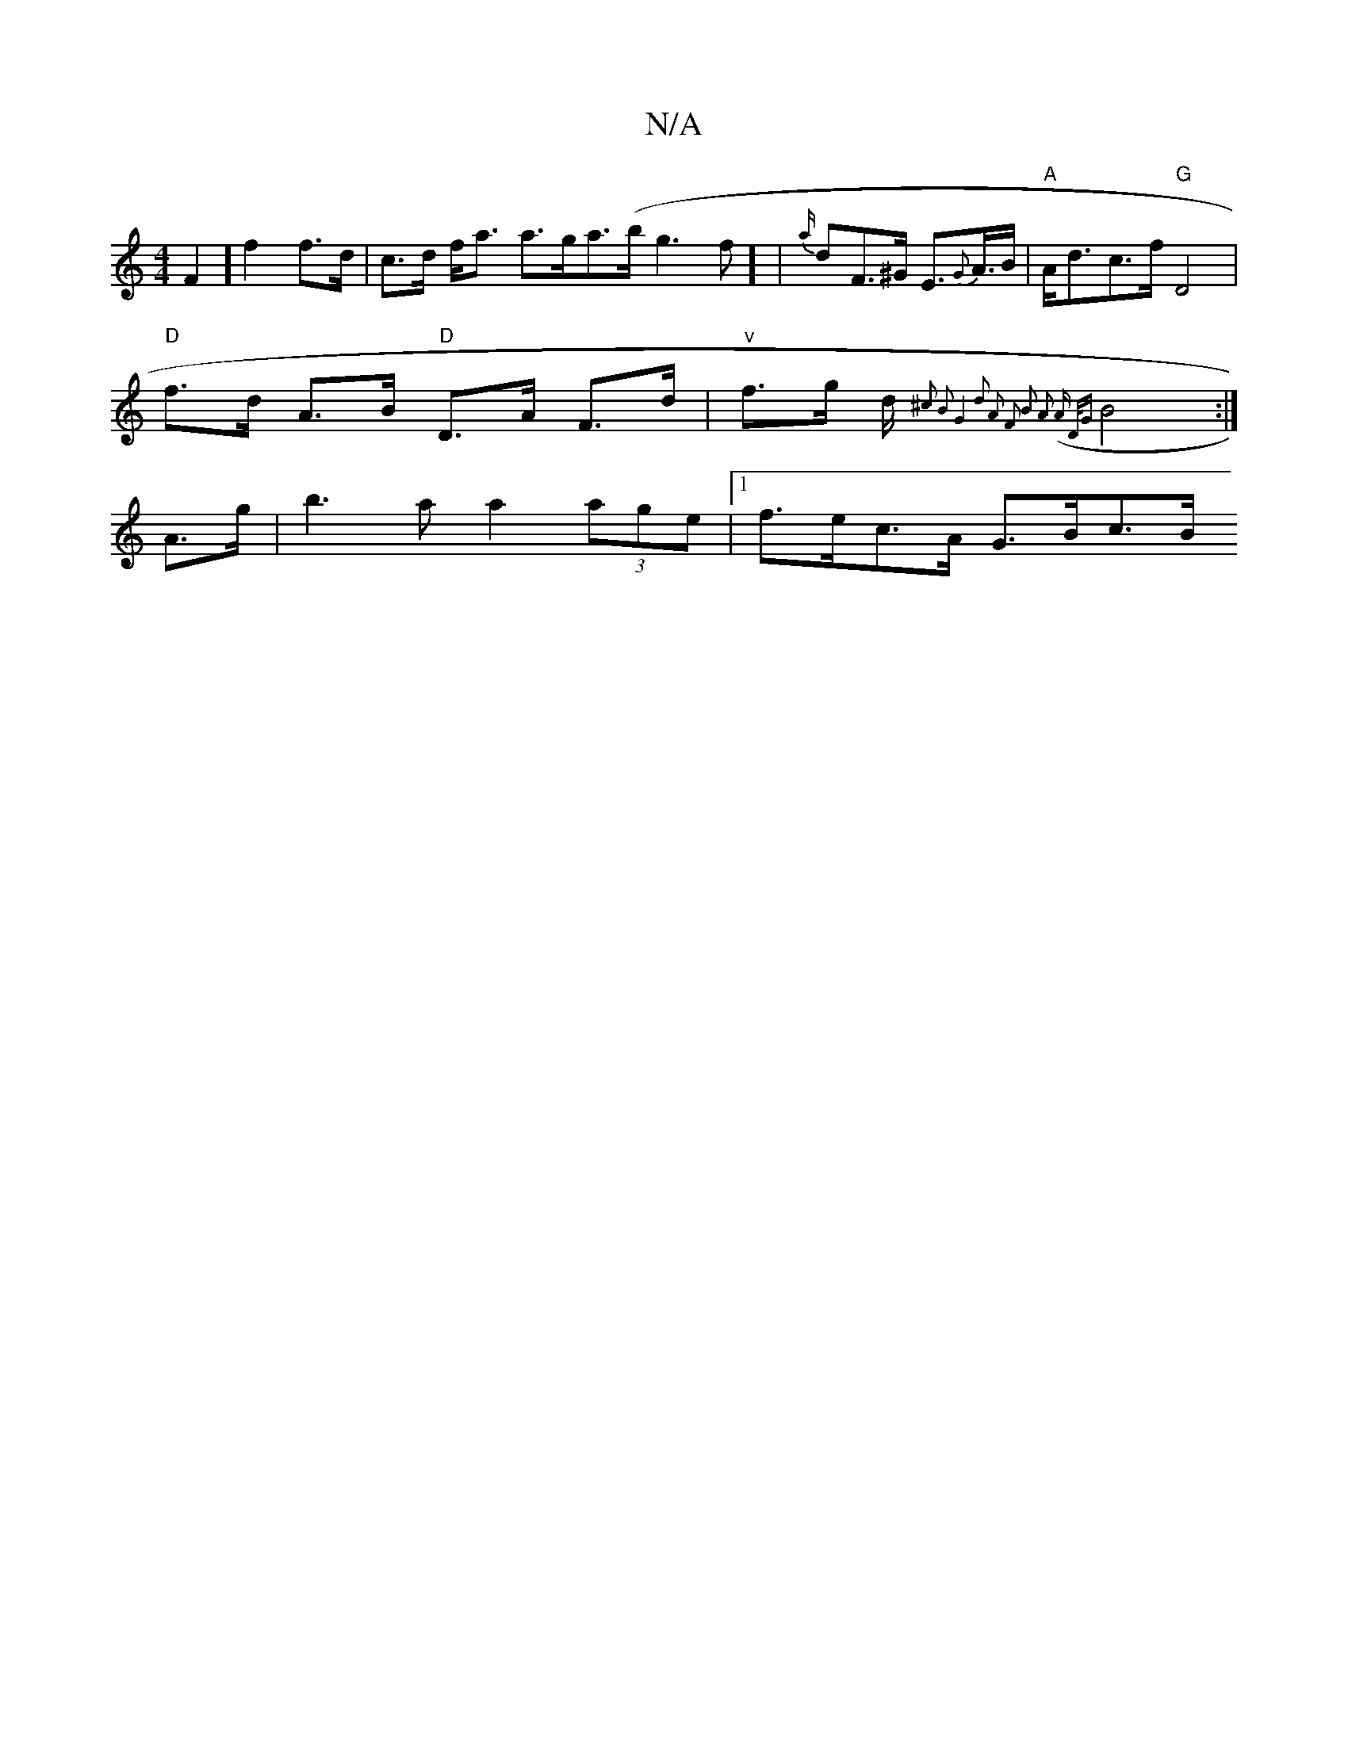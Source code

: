 X:1
T:N/A
M:4/4
R:N/A
K:Cmajor
 F2] f2 f>d | c>d f<a a>ga>(b g3 f] | {a/}dF>^G E>{G}A>B | "A" A<dc>f "G"D4 |
"D"f>d A>B "D" D>A F>d | "v"f>g d/2 { ^c2) B2 | G4 d2 A2 | F2 B2 A2 (A |) {D/G} B4 :|
A>g | b3a a2 (3age |1 f>ec>A G>Bc>B 